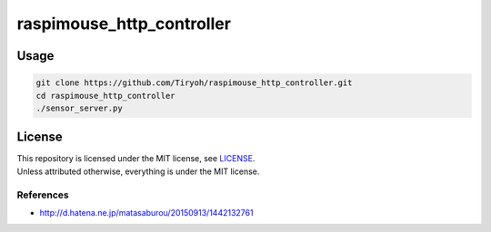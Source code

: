 ==============================
raspimouse_http_controller
==============================

Usage
=====

.. code-block:: none

  git clone https://github.com/Tiryoh/raspimouse_http_controller.git
  cd raspimouse_http_controller
  ./sensor_server.py

License
========

| This repository is licensed under the MIT license, see `LICENSE <https://github.com/Tiryoh/raspimouse_http_controller/blob/master/LICENSE>`_.
| Unless attributed otherwise, everything is under the MIT license.

-----------
References
-----------

* http://d.hatena.ne.jp/matasaburou/20150913/1442132761

